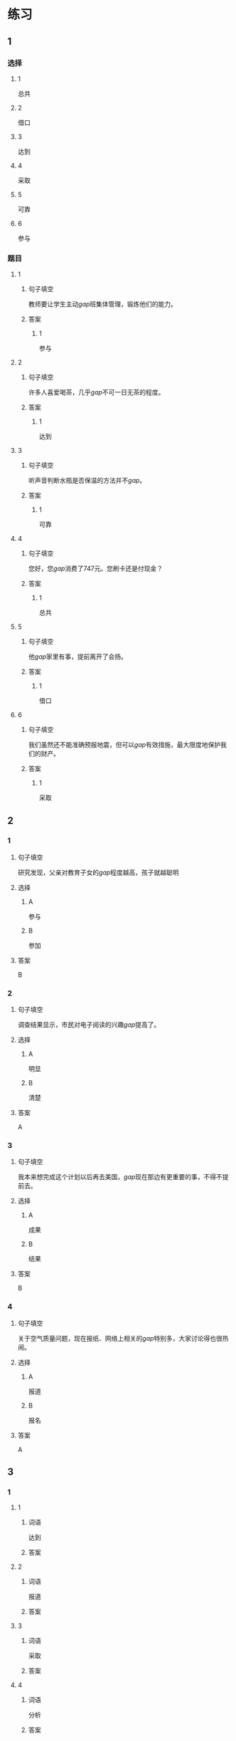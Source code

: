 * 练习

** 1
:PROPERTIES:
:ID: 8ee47cf3-8978-4d4d-a88c-f4b0b34cd17e
:END:
*** 选择
**** 1
总共
**** 2
借口
**** 3
达到
**** 4
采取
**** 5
可靠
**** 6
参与
*** 题目
**** 1
***** 句子填空
教师要让学生主动[[gap]]班集体管理，锻炼他们的能力。
***** 答案
****** 1
参与
**** 2
***** 句子填空
许多人喜爱喝茶，几乎[[gap]]不可一日无茶的程度。
***** 答案
****** 1
达到
**** 3
***** 句子填空
听声音判断水瓶是否保温的方法并不[[gap]]。
***** 答案
****** 1
可靠
**** 4
***** 句子填空
您好，您[[gap]]消费了747元。您刷卡还是付现金？
***** 答案
****** 1
总共
**** 5
***** 句子填空
他[[gap]]家里有事，提前离开了会扬。
***** 答案
****** 1
借口
**** 6
***** 句子填空
我们虽然还不能准确预报地震，但可以[[gap]]有效措施，最大限度地保护我们的财产。
***** 答案
****** 1
采取
** 2
*** 1
:PROPERTIES:
:ID: 6eda2f29-8b7f-4145-bc4e-15932e54950a
:END:
**** 句子填空
研究发现，父亲对教育子女的[[gap]]程度越高，孩子就越聪明
**** 选择
***** A
参与
***** B
参加
**** 答案
B
*** 2
:PROPERTIES:
:ID: 5568e85e-5eaf-42c4-b792-ba49f88cec3d
:END:
**** 句子填空
调查结果显示，市民对电子阅读的兴趣[[gap]]提高了。
**** 选择
***** A
明显
***** B
清楚
**** 答案
A
*** 3
:PROPERTIES:
:ID: 0577b67c-8fa9-421e-a0e0-fa540d48d14e
:END:
**** 句子填空
我本来想完成这个计划以后再去美国，[[gap]]现在那边有更重要的事，不得不提前去。
**** 选择
***** A
成果
***** B
结果
**** 答案
B
*** 4
:PROPERTIES:
:ID: 67709b03-d331-4ae9-ad1c-468ae7511556
:END:
**** 句子填空
关于空气质量问题，现在报纸、网络上相关的[[gap]]特别多，大家讨论得也很热闹。
**** 选择
***** A
报道
***** B
报名
**** 答案
A
** 3
:PROPERTIES:
:NOTETYPE: ed35c1fb-b432-43d3-a739-afb09745f93f
:END:

*** 1

**** 1

***** 词语

达到

***** 答案



**** 2

***** 词语

报道

***** 答案



**** 3

***** 词语

采取

***** 答案



**** 4

***** 词语

分析

***** 答案



*** 2

**** 1

***** 词语

下降的

***** 答案



**** 2

***** 词语

可靠的

***** 答案



**** 3

***** 词语

重大的

***** 答案



**** 4

***** 词语

表面的

***** 答案





* 扩展

** 词语

*** 1

**** 话题

挂号
急诊
救护车
内科
过敏
打喷嚏
着凉
吐
痒
消化

**** 词语



** 题

*** 1

**** 句子

你是不是着凉了？怎么一直在🟨？

**** 答案



*** 2

**** 句子

一到春天开花的时候，我的鼻子就🟨。

**** 答案



*** 3

**** 句子

我身上也不知道被什么咬了，特别🟨。

**** 答案



*** 4

**** 句子

当初人们发明乒乓球是为了饭后做些运动帮助🟨食物的。

**** 答案


* 注释
** （三）词语辨析
*** 临时——暂时
**** 做一做
***** 1
****** 句子
我们租下了一所房子作为[[gap]]的家。
****** 答案
******* 1
******** 临时
1
******** 暂时
0
***** 2
****** 句子
演出结束，我想[[gap]]休息一段时间，考虑一下明年的工作。
****** 答案
******* 1
******** 临时
0
******** 暂时
1
***** 3
****** 句子
公司遇到一些[[gap]]的困难，我们正在积极想办法。
****** 答案
******* 1
******** 临时
0
******** 暂时
1
***** 4
****** 句子
这件事你[[gap]]先不要告诉他。
****** 答案
******* 1
******** 临时
0
******** 暂时
1
